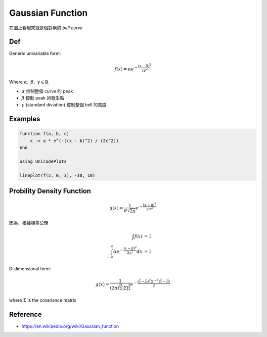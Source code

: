 .. _gaussian-func:

Gaussian Function
===============================================================================

在圖上看起來就是個對稱的 `bell curve`

Def
----------------------------------------------------------------------

Generic univariable form:

.. math::

    f(x) = \alpha e^{- \frac{(x - \beta)^2}{2 \gamma^2}}

Where :math:`\alpha,\ \beta,\ \gamma \in \mathbb{R}`

- :math:`\alpha` 控制整個 curve 的 peak

- :math:`\beta` 控制 peak 的發生點

- :math:`\gamma` (standard diviation) 控制整個 bell 的寬度


Examples
----------------------------------------------------------------------

.. code-block:: julia

    function f(a, b, c)
        x -> a * e^(-((x - b)^2) / (2c^2))
    end

    using UnicodePlots

    lineplot(f(2, 0, 3), -10, 10)


Probility Density Function
----------------------------------------------------------------------

.. math::

    g(x) = \frac{1}{\sigma \sqrt{2\pi}} e^{-\frac{(x - \mu)^2}{2\sigma^2}}


因為，根據機率公理

.. math::

    \int f(x) & = 1 \\
    \int_{-\infty}^{\infty} \alpha e^{-\frac{(x - \beta)^2}{2\gamma^2}} dx & = 1


D-dimensional form:

.. math::

    g(x) = \frac{1}{(2\pi)^{\frac{D}{2}} | \Sigma | ^{\frac{1}{2}} }
        e^{- \frac{ (\vec{x} - \vec{\mu})^T \Sigma^{-1} (\vec{x} - \vec{\mu})}{2}}

where :math:`\Sigma` is the covariance matrix


Reference
----------------------------------------------------------------------

- https://en.wikipedia.org/wiki/Gaussian_function
